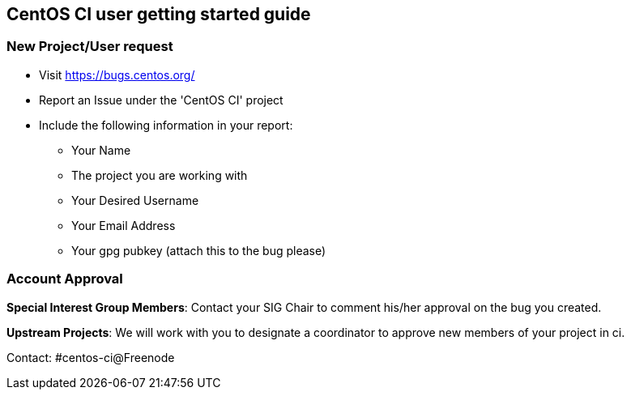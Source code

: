 == CentOS CI user getting started guide

=== New Project/User request

    * Visit https://bugs.centos.org/
    * Report an Issue under the 'CentOS CI' project
    * Include the following information in your report:
        ** Your Name
        ** The project you are working with
        ** Your Desired Username
        ** Your Email Address
        ** Your gpg pubkey (attach this to the bug please)

=== Account Approval

**Special Interest Group Members**: Contact your SIG Chair to comment his/her approval on the bug you created.

**Upstream Projects**: We will work with you to designate a coordinator to approve new members of your project in ci.

Contact: #centos-ci@Freenode

